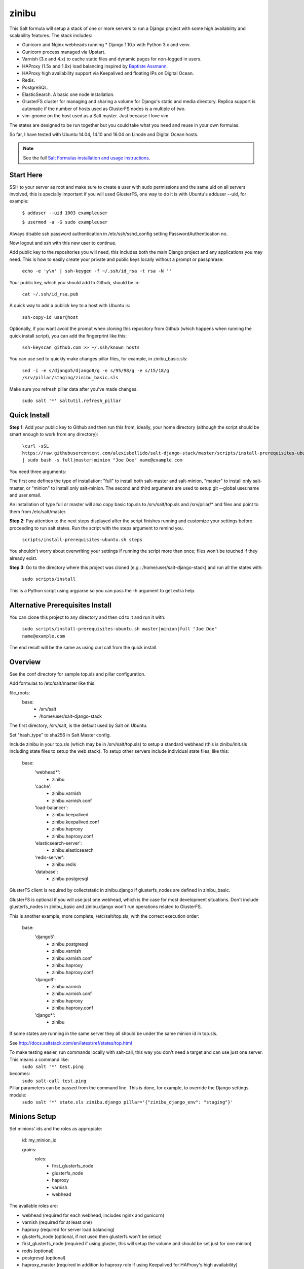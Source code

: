 =========
zinibu
=========

This Salt formula will setup a stack of one or more servers to run a Django project with some high availability and scalability features. The stack includes:

* Gunicorn and Nginx webheads running * Django 1.10.x with Python 3.x and venv.
* Gunicorn process managed via Upstart.
* Varnish (3.x and 4.x) to cache static files and dynamic pages for non-logged in users.
* HAProxy (1.5x and 1.6x) load balancing inspired by `Baptiste Assmann`_.
* HAProxy high availability support via Keepalived and floating IPs on Digital Ocean.
* Redis.
* PostgreSQL.
* ElasticSearch. A basic one node installation.
* GlusterFS cluster for managing and sharing a volume for Django's static and media directory. Replica support is automatic if the number of hosts used as GlusterFS nodes is a multiple of two.
* vim-gnome on the host used as a Salt master. Just because I love vim.

The states are designed to be run together but you could take what you need and reuse in your own formulas.

So far, I have tested with Ubuntu 14.04, 14.10 and 16.04 on Linode and Digital Ocean hosts.

.. note::


    See the full `Salt Formulas installation and usage instructions
    <http://docs.saltstack.com/en/latest/topics/development/conventions/formulas.html>`_.

Start Here
============

SSH to your server as root and make sure to create a user with sudo permissions and the same uid on all servers involved, this is specially important if you will used GlusterFS, one way to do it is with Ubuntu's adduser --uid, for example:

  ``$ adduser --uid 1003 exampleuser``

  ``$ usermod -a -G sudo exampleuser``

Always disable ssh password authentication in /etc/ssh/sshd_config setting PasswordAuthentication no.

Now logout and ssh with this new user to continue.

Add public key to the repositories you will need, this includes both the main Django project and any applications you may need. This is how to easily create your private and public keys locally without a prompt or passphrase:

  ``echo -e 'y\n' | ssh-keygen -f ~/.ssh/id_rsa -t rsa -N ''``

Your public key, which you should add to Github, should be in:

  ``cat ~/.ssh/id_rsa.pub`` 

A quick way to add a publick key to a host with Ubuntu is:

  ``ssh-copy-id user@host`` 

Optionally, if you want avoid the prompt when cloning this repository from Github (which happens when running the quick install script), you can add the fingerprint like this:

  ``ssh-keyscan github.com >> ~/.ssh/known_hosts``

You can use sed to quickly make changes pillar files, for example, in zinibu_basic.sls:

  ``sed -i -e s/django5/django8/g -e s/95/98/g -e s/15/18/g /srv/pillar/staging/zinibu_basic.sls``

Make sure you refresh pillar data after you've made changes.

  ``sudo salt '*' saltutil.refresh_pillar``

Quick Install
===============

**Step 1**: Add your public key to Github and then run this from, ideally, your home directory (although the script should be smart enough to work from any directory):

  ``\curl -sSL https://raw.githubusercontent.com/alexisbellido/salt-django-stack/master/scripts/install-prerequisites-ubuntu.sh | sudo bash -s full|master|minion "Joe Doe" name@example.com``

You need three arguments:

The first one defines the type of installation: "full" to install both salt-master and salt-minion, "master" to install only salt-master, or "minion" to install only salt-minion.
The second and third arguments are used to setup git --global user.name and user.email.

An installation of type full or master will also copy basic top.sls to /srv/salt/top.sls and /srv/pillar/* and files and point to them from /etc/salt/master.

**Step 2**: Pay attention to the next steps displayed after the script finishes running and customize your settings before proceeding to run salt states. Run the script with the steps argument to remind you.

  ``scripts/install-prerequisites-ubuntu.sh steps``

You shouldn't worry about overwriting your settings if running the script more than once; files won't be touched if they already exist.

**Step 3**: Go to the directory where this project was cloned (e.g.: /home/user/salt-django-stack) and run all the states with:

  ``sudo scripts/install``

This is a Python script using argparse so you can pass the -h argument to get extra help.

Alternative Prerequisites Install
===================================

You can clone this project to any directory and then cd to it and run it with:

  ``sudo scripts/install-prerequisites-ubuntu.sh master|minion|full "Joe Doe" name@example.com``

The end result will be the same as using curl call from the quick install.

Overview
========

See the conf directory for sample top.sls and pillar configuration.

Add formulas to /etc/salt/master like this:

file_roots:
  base:
    - /srv/salt
    - /home/user/salt-django-stack

The first directory, /srv/salt, is the default used by Salt on Ubuntu.

Set "hash_type" to sha256 in Salt Master config.

Include zinibu in your top.sls (which may be in /srv/salt/top.sls) to setup a standard webhead (this is zinibu/init.sls including state files to setup the web stack). To setup other servers include individual state files, like this:

  base:
    'webhead*':
      - zinibu
    'cache':
      - zinibu.varnish
      - zinibu.varnish.conf
    'load-balancer':
      - zinibu.keepalived
      - zinibu.keepalived.conf
      - zinibu.haproxy
      - zinibu.haproxy.conf
    'elasticsearch-server':
      - zinibu.elasticsearch
    'redis-server':
      - zinibu.redis
    'database':
      - zinibu.postgresql

GlusterFS client is required by collectstatic in zinibu.django if glusterfs_nodes are defined in zinibu_basic.

GlusterFS is optional if you will use just one webhead, which is the case for most development situations. Don't include glusterfs_nodes in zinibu_basic and zinibu.django won't run operations related to GlusterFS.

This is another example, more complete, /etc/salt/top.sls, with the correct execution order:

  base:
    'django5':
      - zinibu.postgresql
      - zinibu.varnish
      - zinibu.varnish.conf
      - zinibu.haproxy
      - zinibu.haproxy.conf
    'django6':
      - zinibu.varnish
      - zinibu.varnish.conf
      - zinibu.haproxy
      - zinibu.haproxy.conf
    'django*':
      - zinibu

If some states are running in the same server they all should be under the same minion id in top.sls.

See http://docs.saltstack.com/en/latest/ref/states/top.html

To make testing easier, run commands locally with salt-call, this way you don't need a target and can use just one server. This means a command like:
  ``sudo salt '*' test.ping``

becomes:
  ``sudo salt-call test.ping``


Pillar parameters can be passed from the command line. This is done, for example, to override the Django settings module:
  ``sudo salt '*' state.sls zinibu.django pillar='{"zinibu_django_env": "staging"}'``


Minions Setup
================

Set minions' ids and the roles as appropiate:

  id: my_minion_id

  grains:
    roles:
      - first_glusterfs_node
      - glusterfs_node
      - haproxy
      - varnish
      - webhead

The available roles are:

* webhead (required for each webhead, includes nginx and gunicorn)
* varnish (required for at least one)
* haproxy (required for server load balancing)
* glusterfs_node (optional, if not used then glusterfs won't be setup)
* first_glusterfs_node (required if using gluster, this will setup the volume and should be set just for one minion)
* redis (optional)
* postgresql (optional)
* haproxy_master (required in addition to haproxy role if using Keepalived for HAProxy's high availability)
* haproxy_backup (required in addition to haproxy role if using Keepalived for HAProxy's high availability)

A host may play more than one of these roles.

Restart salt-minion to activate changes:

  ``sudo service salt-minion restart``


Adding more nodes to GlusterFS
=================================

If more servers are added to work as glusterfs nodes (role: glusterfs_node in /etc/salt/minion) then you should expand
the volume manually and rebalance it. It's important to note that you need to add new peers from a node already in the pool
and use force when adding the bricks because of the new bricks being created in the root partition.

To start, you first need a minion install of salt-django-stack as described in the Quick Start section of this document,
add the minions, configure pillar items accordingly to include the new minions and then run zinibu.boostrap to update
settings for the existing volumes and setup the basics of GlusterFS:

  ``sudo salt-run state.orchestrate zinibu.bootstrap``

From here on, you need to go manual.  Here's an example set of commands that assume you're adding 192.168.33.18 and 192.168.33.19
to expand a volume called static-zinibu.

  ``sudo gluster peer probe 192.168.33.19``

  ``sudo gluster peer status``

  ``sudo gluster volume info``

  ``sudo gluster volume add-brick static-zinibu 192.168.33.19:/var/exports/static-zinibu 192.168.33.20:/var/exports/static-zinibu force``

  ``sudo gluster volume rebalance static-zinibu start``

  ``sudo gluster volume rebalance static-zinibu status``

We need to explore a little more about the rebalancing when using more than one volume, maybe stop the volume during the process to
avoid storing files in the incorrect volumes.

To shrink the volume you can use something like this:

  ``sudo gluster volume remove-brick media-zinibu 192.168.33.19:/var/exports/media-zinibu 192.168.33.20:/var/exports/media-zinibu force``
  ``sudo gluster volume info media-zinibu``

Remember, when shrinking distributed replicated and distributed striped volumes, you need to remove a number of bricks
that is a multiple of the replica or stripe count.

See https://gluster.readthedocs.io/en/latest/Administrator%20Guide/Managing%20Volumes/#expanding-volumes


Adding more webheads
=================================

Run the minion install for the new hosts as described in Quick Install, setup /srv/salt/top.sls to target the new minions and
update pillar data (probably just /srv/pillar/staging/zinibu_basic.sls (being staging the environment you are modifying) and rerun:


  ``sudo scripts/install``


HAProxy and high availability
=================================

frontend ft_web and www-https (if using SSL) use public IP or, if using Keepalived with Digital Ocean's floating IPs, an anchor IP.
frontend ft_web_static uses a private IP and it's used by Varnish servers to update their cache.

To enable SSL termination obtain an SSL certificate or create a self-signed one (see instructions below), we're using .pem for this example, and put it in a directory for each of your HAProxy servers, like /srv/haproxy/ssl, then add the following pillar data to zinibu_basic.sls:

  ``haproxy_ssl_cert: /srv/haproxy/ssl/example_com.pem``

  
To create a self-signed SSL certificate
========================================

When asked for a fully qualified domain name (FQDN) you can enter subdomain.example.com or *.example.com


  ``$ mkdir -p /srv/haproxy/ssl``
  ``$ openssl req -x509 -nodes -days 365 -newkey rsa:2048 -keyout /srv/haproxy/ssl/example_com.key -out /srv/haproxy/ssl/example_com.crt``
  ``$ cd /srv/haproxy/ssl/``
  ``$ cat example_com.crt example_com.key > example_com.pem``


Create .pem to use with HAProxy from Comodo PositiveSSL
=========================================================

For this example we're creating a new file at /srv/haproxy/ssl/example_com.pem using the key file generated when requesting the certificate and the bundle and crt files provided by Comodo.

  ``$ cd /srv/haproxy/ssl``
  ``$ rm example_com.pem``
  ``$ cat example_com.key >> example_com.pem``
  ``$ cat example_com.crt >> example_com.pem``
  ``$ cat example_com.ca-bundle >> example_com.pem``

  
Keepalived and high availability
=================================

Currently, high availability for HAProxy with Keepalived only works with floating IPs as provided by `Digital Ocean`_, so you need to setup pillar data for zinibu_basic.do_token and anchor_ip for each haproxy_server to be used instead of zinibu_basic.project.haproxy_frontend_public_ip.

Get anchor with:
  ``curl 169.254.169.254/metadata/v1/interfaces/public/0/anchor_ipv4/address && echo``

You should setup the roles grain in one and only one minion as haproxy_master and another as haproxy_backup.

Also, the keepalived states should run before varnish and haproxy states to make sure ip addresses are bound. The states are zinibu.keepalived and zinibu.keepalived.conf, in that order.

Note that the priority value in keepalived.conf for the master and backup hosts has to be changed to 101 and 100 because the weight is 2 or the track script won't run.

In progress: See linode/conf/etc/network/interfaces for an example of how to configure an extra public IP and private IP for a Linode to use with IP swapping.


Pillar Setup
================

Create the pillar directory and point /etc/salt/master to it:

  pillar_roots:
    base:
      - /srv/pillar
  staging:
    - /srv/pillar/staging
  production:
    - /srv/pillar/production

Copy the files from zinibu/pillar_data to /srv/pillar and now you can use the pillar data for your configuration. As you make changes to the pillar files in /srv/pillar, copy the changes to pillar_data the repository. Avoid keeping credentials and any other private data in the repository.

The goal is to keep separate pillar SLS files for each state.
 
Note that some pillar files are common to staging and production, with the pillar_roots configuration above they'll live in /srv/pillar, and others are specific to staging or production, living in the corresponding subdirectories (/srv/pillar/staging or /srv/pillar/production). These environment-specific pillar files are: zinibu_basic.sls, zinibu_django.sls and zinibu_postgresql.sls.

Check example in conf/srv/pillar/top.sls to see how environments and minion targeting are used for pillar data.

Make it All Run
=================

To run all states in the correct order, run from the salt master, this is what scripts/install.sh:

  ``sudo salt-run state.orchestrate zinibu.bootstrap``

  ``sudo salt '*' state.highstate``

  ``salt -G 'roles:varnish' service.restart varnish``

state.orchestrate is important to make sure the GlusterFS volumes are setup in the correct order.

Troubleshooting
================

*No Top file or external nodes data matches found*

You may have a repeated minion id in top.sls. Make sure a target name is used just once.

*HAProxy shows the cache servers not running*

It seems Varnish needs to be restarted manually at the end of the first state.highstate. You can target the appropiate hosts to do it with just one command:

   ``sudo salt 'hostname' service.restart varnish``

*TypeError encountered executing state.highstate: cannot concatenate 'str' and 'ConstructorError' objects. See debug log for more info.*

You have a duplicate selector in your top.sls. See https://github.com/saltstack/salt/issues/16753.


Testing
================

Run some state on some host for testing, for example:

  ``sudo salt 'hostname' state.sls zinibu.python``


Available states
================

.. contents::
    :local:

``zinibu``
---------

Installs the needed packages and services for a Django webhead.

``zinibu.varnish``
----------------

Setups Varnish to load balance and cache the webheads.

``zinibu.python``
----------------

Installs the required Python software and creates a virtual environment.

salt 'minion_id' state.sls zinibu.python

The default name for the virtual environment is provided by pillar as pyvenv_name but
can be overriden like this:

salt 'minion_id' state.sls zinibu.python pillar='{"zinibu_basic": {"project": {"name": "zinibu_stage"}}}'

A virtual environment can be manually activated like this on each minion:
source /home/vagrant/pyvenvs/zinibu_dev/bin/activate

``zinibu.python.rmenv``
-----------------------

Remove a virtual environment. Note how pillar data can be passed at the command line to override pyvenv_name.

Note the pyvenvs_dir key refers to the part of the path after /home/user, for example, in /home/user/some_dir, pyvenvs would be "some_dir".

salt 'minion_id' state.sls zinibu.python.rmenv pillar='{"zinibu_basic": {"app_user": "vagrant", "app_group": "vagrant", "project": {"name": "zinibu_dev", "pyvenvs_dir": "pyvenvs"}} }'

To pass a list, use something like:

salt '*' state.highstate pillar='["cheese", "milk", "bread"]'

``zinibu.python.python_test``
-----------------------

  ``sudo salt-call state.sls zinibu.python.python_test``

``zinibu.django``
----------------

zinibu.python installed the Python packages and zinibu.django will install a Django project and related applications. 

To install Python packages in the webheads, including the latest version of Django, which needs to be set in /srv/pillar/zinibu_python.sls, run:

  ``sudo salt '*' state.sls zinibu.python``

Logged in as the user who owns the project (app_user in zinibu_basic pillar) you can activate the Python environment like this:

  ``$ source ~/pyvenvs/zinibu_dev/bin/activate``

then change to the directory of the project, e.g. /home/user/zinibu_dev, and manage it with django-admin.py:
  ``$ django-admin.py help --pythonpath=`pwd` --settings=zinibu_dev.settings``

Instead of django-admin.py, you can also use manage.py, a thin wrapper, from the directory of the project and may require to call it with python:
  ``$ python manage.py help``

or without:
  ``$ ./manage.py  help``

And easier way of setting the Python environment is using the bash script created by Salt, which we call the runner. For a project of name zinibu this would be:

    ``source ~/run-zinibu.sh setenv``

This will point DJANGO_SETTINGS_MODULE to the correct settings module so that you can just change directory to the project and run:

    ``django-admin help --pythonpath=$(pwd)``


Deploying
===========

The project and the application it uses should be deployed with the help of orchestration running:

  ``sudo scripts/deploy``

This is a Python script using argparse so you can pass the -h argument to get extra help. You can choose to deploy just the project, all the applications or a list of applications.


Additional Resources
====================

* `Django Zinibu Skeleton`_ application.


Future Plans
============

* HAProxy high availability with Keepalived for Linode.
* Control Gunicorn with systemd, the new services manager by Ubuntu 15.04.
* Varnish 4 support. It's the default starting with Ubuntu 14.10.
* High availability Redis.
* High availability PostgreSQL. pgpool-II?

Some test commands
====================

  ``sudo salt-key -L``

  ``sudo salt-key -a django*``

  ``sudo salt '*' test.ping``

  ``sudo salt '*' pillar.items``

  ``sudo salt 'staging1' pillar.item django``

  ``sudo salt '*' grains.item lsb_distrib_release``

  ``sudo salt '*' state.highstate``

  ``sudo salt django5 pillar.items``

  ``sudo salt '*' pillar.items``
  
  ``sudo salt '*' saltutil.refresh_pillar``

  ``sudo salt django5 state.sls zinibu.python``

  ``history | grep "sudo salt"``

  ``sudo salt-call test.ping``

  ``sudo salt-call state.sls zinibu.python``

.. _`Digital Ocean`: https://www.digitalocean.com/community/tutorials/how-to-set-up-highly-available-haproxy-servers-with-keepalived-and-floating-ips-on-ubuntu-14-04
.. _`Baptiste Assmann`: http://blog.haproxy.com/2012/08/25/haproxy-varnish-and-the-single-hostname-website/
.. _`Django Zinibu Skeleton`: https://github.com/alexisbellido/django-zinibu-skeleton
